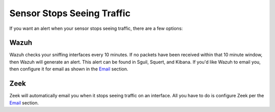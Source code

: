 Sensor Stops Seeing Traffic
===========================

If you want an alert when your sensor stops seeing traffic, there are a few options:

Wazuh
-----

Wazuh checks your sniffing interfaces every 10 minutes. If no packets have been received within that 10 minute window, then Wazuh will generate an alert. This alert can be found in Sguil, Squert, and Kibana. If you'd like Wazuh to email you, then configure it for email as shown in the `Email <Email>`__ section.

Zeek
----

Zeek will automatically email you when it stops seeing traffic on an interface. All you have to do is configure Zeek per the `Email <Email>`__ section.
